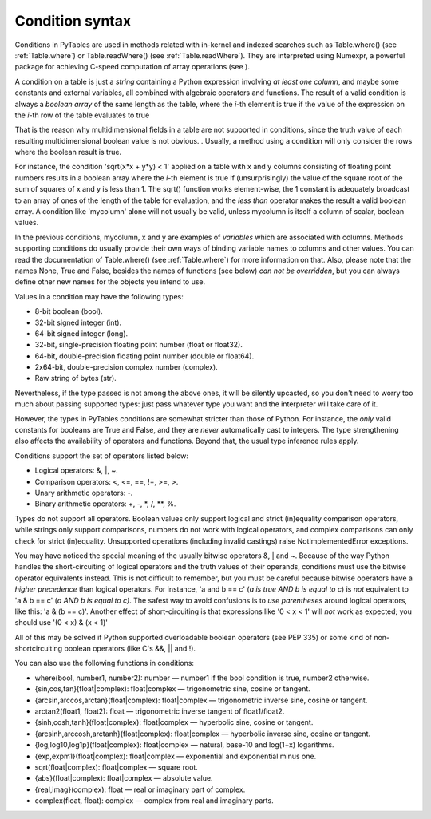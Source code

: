 Condition syntax
================

Conditions in PyTables are used in methods related with in-kernel
and indexed searches such as Table.where() (see
:ref:`Table.where`) or Table.readWhere()
(see :ref:`Table.readWhere`).  They are interpreted using
Numexpr, a powerful package for achieving C-speed computation of array
operations (see ).

A condition on a table is just a *string*
containing a Python expression involving *at least one
column*, and maybe some constants and external variables, all
combined with algebraic operators and functions. The result of a valid
condition is always a *boolean array* of the same
length as the table, where the *i*-th element is true
if the value of the expression on the *i*-th row of
the table evaluates to true

That is the reason why multidimensional fields in a table are
not supported in conditions, since the truth value of each resulting
multidimensional boolean value is not obvious.
. Usually, a method using a condition will only consider
the rows where the boolean result is true.

For instance, the condition 'sqrt(x*x + y*y) <
1' applied on a table with x and
y columns consisting of floating point numbers
results in a boolean array where the *i*-th element
is true if (unsurprisingly) the value of the square root of the sum of
squares of x and y is less than 1.
The sqrt() function works element-wise, the 1
constant is adequately broadcast to an array of ones of the length of
the table for evaluation, and the *less than*
operator makes the result a valid boolean array. A condition like
'mycolumn' alone will not usually be valid, unless
mycolumn is itself a column of scalar, boolean
values.

In the previous conditions, mycolumn,
x and y are examples of
*variables* which are associated with columns.
Methods supporting conditions do usually provide their own ways of
binding variable names to columns and other values. You can read the
documentation of Table.where() (see :ref:`Table.where`) for more information on that. Also, please
note that the names None, True and
False, besides the names of functions (see below)
*can not be overridden*, but you can always define
other new names for the objects you intend to use.

Values in a condition may have the following types:

- 8-bit boolean (bool).

- 32-bit signed integer (int).

- 64-bit signed integer (long).

- 32-bit, single-precision floating point number
  (float or float32).

- 64-bit, double-precision floating point number
  (double or float64).

- 2x64-bit, double-precision complex number
  (complex).

- Raw string of bytes (str).

Nevertheless, if the type passed is not among the above ones, it
will be silently upcasted, so you don't need to worry too much about
passing supported types: just pass whatever type you want and the
interpreter will take care of it.

However, the types in PyTables conditions are somewhat stricter
than those of Python. For instance, the *only* valid
constants for booleans are True and
False, and they are *never*
automatically cast to integers. The type strengthening also affects the
availability of operators and functions. Beyond that, the usual type
inference rules apply.

Conditions support the set of operators listed below:

- Logical operators: &, \|, ~.

- Comparison operators: <, <=, ==, !=, >=, >.

- Unary arithmetic operators: -.

- Binary arithmetic operators: +, -, \*, /, \**, %.

Types do not support all operators. Boolean values
only support logical and strict (in)equality comparison operators, while
strings only support comparisons, numbers do not work with logical
operators, and complex comparisons can only check for strict
(in)equality. Unsupported operations (including invalid castings) raise
NotImplementedError exceptions.

You may have noticed the special meaning of the usually bitwise
operators &, | and
~. Because of the way Python handles the
short-circuiting of logical operators and the truth values of their
operands, conditions must use the bitwise operator equivalents instead.
This is not difficult to remember, but you must be careful because
bitwise operators have a *higher precedence* than
logical operators. For instance, 'a and b == c'
(*a is true AND b is
equal to c*) is *not*
equivalent to 'a & b == c'
(*a AND b is equal to
c)*. The safest way to avoid confusions is
to *use parentheses* around logical operators, like
this: 'a & (b == c)'. Another effect of
short-circuiting is that expressions like '0 < x <
1' will *not* work as expected; you should
use '(0 < x) & (x < 1)'

All of this may be solved if Python supported overloadable
boolean operators (see PEP 335) or some kind of non-shortcircuiting
boolean operators (like C's &&,
|| and !).

You can also use the following functions in conditions:

- where(bool, number1, number2): number —
  number1 if the bool
  condition is true, number2 otherwise.

- {sin,cos,tan}(float|complex):
  float|complex — trigonometric sine, cosine or
  tangent.

- {arcsin,arccos,arctan}(float|complex):
  float|complex — trigonometric inverse sine, cosine or
  tangent.

- arctan2(float1, float2): float —
  trigonometric inverse tangent of
  float1/float2.

- {sinh,cosh,tanh}(float|complex):
  float|complex — hyperbolic sine, cosine or
  tangent.

- {arcsinh,arccosh,arctanh}(float|complex):
  float|complex — hyperbolic inverse sine, cosine or
  tangent.

- {log,log10,log1p}(float|complex):
  float|complex — natural, base-10
  and log(1+x) logarithms.

- {exp,expm1}(float|complex):
  float|complex — exponential and exponential minus
  one.

- sqrt(float|complex): float|complex —
  square root.

- {abs}(float|complex): float|complex —
  absolute value.

- {real,imag}(complex): float — real or
  imaginary part of complex.

- complex(float, float): complex — complex
  from real and imaginary parts.

